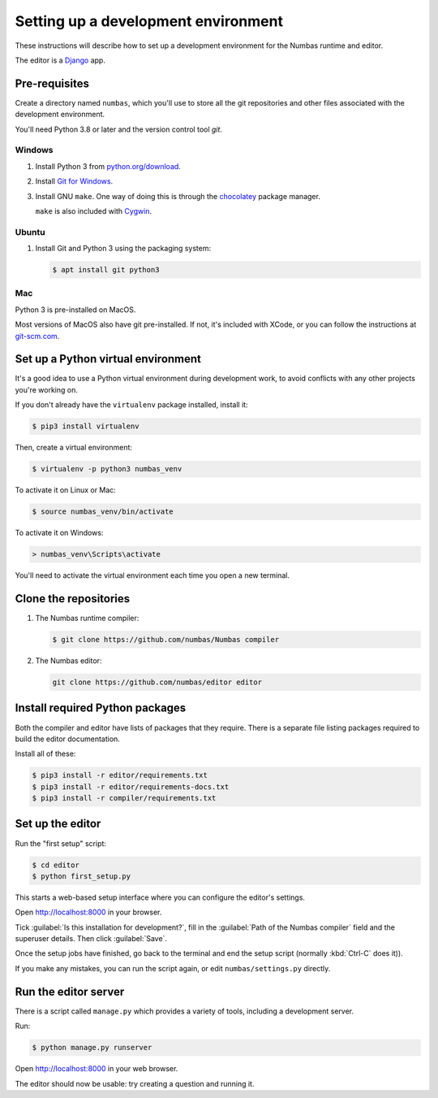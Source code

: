 Setting up a development environment
====================================

These instructions will describe how to set up a development environment for the Numbas runtime and editor.

The editor is a `Django <https://www.djangoproject.com/>`__ app.

.. todo::

    Include a screencast of me going through these steps?

Pre-requisites
--------------

Create a directory named ``numbas``, which you'll use to store all the git repositories and other files associated with the development environment.

You'll need Python 3.8 or later and the version control tool *git*.

Windows
*******

#.  Install Python 3 from `python.org/download <https://python.org/download/>`_.

#.  Install `Git for Windows <https://git-scm.com/downloads>`_.

#.  Install GNU ``make``.
    One way of doing this is through the `chocolatey <https://community.chocolatey.org/packages/make>`__ package manager.
    
    ``make`` is also included with `Cygwin <https://www.cygwin.com/>`__.

Ubuntu
******

#.  Install Git and Python 3 using the packaging system:

    .. code-block:: console
        
        $ apt install git python3

Mac
***

Python 3 is pre-installed on MacOS.

Most versions of MacOS also have git pre-installed.
If not, it's included with XCode, or you can follow the instructions at `git-scm.com <https://git-scm.com/book/en/v2/Getting-Started-Installing-Git#_installing_on_macos>`__.

Set up a Python virtual environment
-----------------------------------

It's a good idea to use a Python virtual environment during development work, to avoid conflicts with any other projects you're working on.

If you don't already have the ``virtualenv`` package installed, install it:

.. code-block:: console

    $ pip3 install virtualenv

Then, create a virtual environment:

.. code-block:: console

    $ virtualenv -p python3 numbas_venv

To activate it on Linux or Mac:

.. code-block:: console
    
    $ source numbas_venv/bin/activate

To activate it on Windows:

.. code-block:: batch

    > numbas_venv\Scripts\activate

You'll need to activate the virtual environment each time you open a new terminal.

Clone the repositories
----------------------

#.  The Numbas runtime compiler:

    .. code-block:: console

        $ git clone https://github.com/numbas/Numbas compiler

#.  The Numbas editor:

    .. code-block:: console

        git clone https://github.com/numbas/editor editor

Install required Python packages
--------------------------------

Both the compiler and editor have lists of packages that they require.
There is a separate file listing packages required to build the editor documentation.

Install all of these:

.. code-block:: console

    $ pip3 install -r editor/requirements.txt
    $ pip3 install -r editor/requirements-docs.txt
    $ pip3 install -r compiler/requirements.txt

Set up the editor
-----------------

Run the "first setup" script:

.. code-block:: console
  
    $ cd editor
    $ python first_setup.py

This starts a web-based setup interface where you can configure the editor's settings.

Open http://localhost:8000 in your browser.

.. image:: images/web-setup.png
   :alt: The web-based setup interface.

Tick :guilabel:`Is this installation for development?`, fill in the :guilabel:`Path of the Numbas compiler` field and the superuser details.
Then click :guilabel:`Save`.

Once the setup jobs have finished, go back to the terminal and end the setup script (normally :kbd:`Ctrl-C` does it)).

If you make any mistakes, you can run the script again, or edit ``numbas/settings.py`` directly.

Run the editor server
---------------------

There is a script called ``manage.py`` which provides a variety of tools, including a development server.

Run:

.. code-block:: console

    $ python manage.py runserver

Open http://localhost:8000 in your web browser.

The editor should now be usable: try creating a question and running it.
